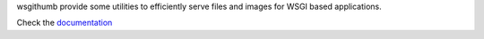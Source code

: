 wsgithumb provide some utilities to efficiently serve files and images for WSGI based applications.

Check the `documentation <http://packages.python.org/wsgithumb/>`_
